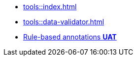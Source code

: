 * xref:tools::index.adoc[]
* xref:tools::data-validator.adoc[]
ifeval::["{env}" != "prod"]
* xref:tools::rule-based-annotations.adoc[Rule-based annotations **UAT**]
endif::[]

////
ToDo: clarify what kind of menu to include here
- xref:data-use::rgbif.adoc[rgbif]
- xref:data-use::pygbif.adoc[pygbif]
- IPT
- validator
- species matcher
- name parser
- sequence ID
- derived datasets
? MAXENT
////
